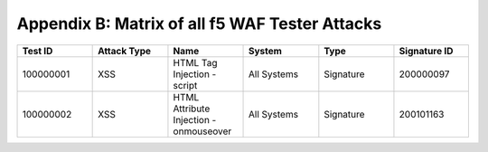 Appendix B: Matrix of all f5 WAF Tester Attacks
--------------------------------------------------------------

.. list-table::
   :widths: 15 15 15 15 15 15
   :header-rows: 1

   * - **Test ID**
     - **Attack Type**
     - **Name**
     - **System**
     - **Type**
     - **Signature ID**
   * - 100000001
     - XSS
     - HTML Tag Injection - script
     - All Systems
     - Signature
     - 200000097
   * - 100000002		
     - XSS
     - HTML Attribute Injection - onmouseover	
     - All Systems	
     - Signature	
     - 200101163